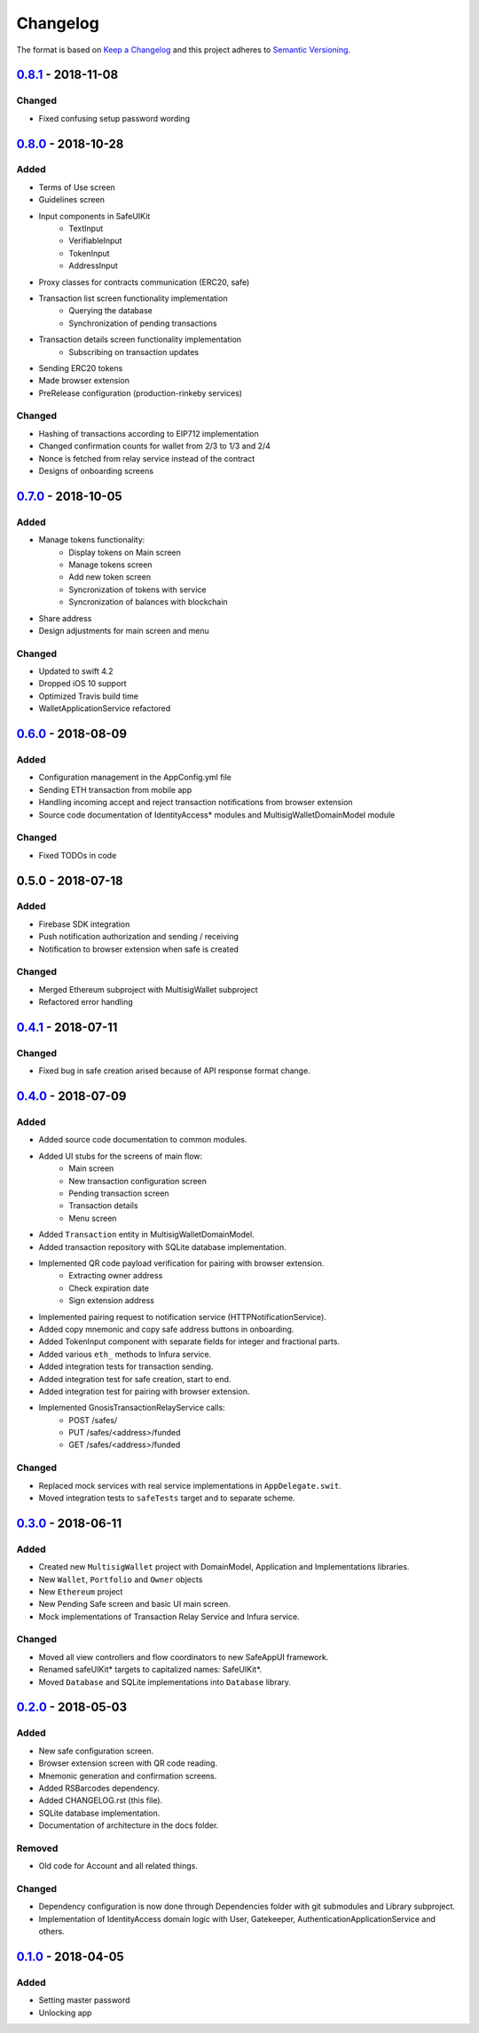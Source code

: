 =========
Changelog
=========

The format is based on `Keep a Changelog`_ 
and this project adheres to `Semantic Versioning`_.

`0.8.1`_ - 2018-11-08
=====================
Changed
-----
- Fixed confusing setup password wording

`0.8.0`_ - 2018-10-28
=====================
Added
-----
- Terms of Use screen
- Guidelines screen
- Input components in SafeUIKit
    - TextInput
    - VerifiableInput
    - TokenInput
    - AddressInput
- Proxy classes for contracts communication (ERC20, safe)
- Transaction list screen functionality implementation
    - Querying the database
    - Synchronization of pending transactions
- Transaction details screen functionality implementation
    - Subscribing on transaction updates
- Sending ERC20 tokens
- Made browser extension
- PreRelease configuration (production-rinkeby services)

Changed
-------
- Hashing of transactions according to EIP712 implementation
- Changed confirmation counts for wallet from 2/3 to 1/3 and 2/4
- Nonce is fetched from relay service instead of the contract
- Designs of onboarding screens

`0.7.0`_ - 2018-10-05
=====================
Added
-----
- Manage tokens functionality:
    - Display tokens on Main screen
    - Manage tokens screen
    - Add new token screen
    - Syncronization of tokens with service
    - Syncronization of balances with blockchain
- Share address
- Design adjustments for main screen and menu

Changed
-------
- Updated to swift 4.2
- Dropped iOS 10 support
- Optimized Travis build time
- WalletApplicationService refactored

`0.6.0`_ - 2018-08-09
=====================
Added
-----
- Configuration management in the AppConfig.yml file
- Sending ETH transaction from mobile app
- Handling incoming accept and reject transaction notifications from browser extension
- Source code documentation of IdentityAccess* modules and MultisigWalletDomainModel module

Changed
-------
- Fixed TODOs in code

0.5.0 - 2018-07-18
=====================
Added
-----
- Firebase SDK integration
- Push notification authorization and sending / receiving
- Notification to browser extension when safe is created

Changed
-------
- Merged Ethereum subproject with MultisigWallet subproject
- Refactored error handling

`0.4.1`_ - 2018-07-11
==========
Changed
-------
- Fixed bug in safe creation arised because of API response format change.

`0.4.0`_ - 2018-07-09
==========
Added
-----
- Added source code documentation to common modules.
- Added UI stubs for the screens of main flow:
    - Main screen
    - New transaction configuration screen
    - Pending transaction screen
    - Transaction details
    - Menu screen
- Added ``Transaction`` entity in MultisigWalletDomainModel.
- Added transaction repository with SQLite database implementation.
- Implemented QR code payload verification for pairing with browser extension.
    - Extracting owner address
    - Check expiration date
    - Sign extension address
- Implemented pairing request to notification service (HTTPNotificationService).
- Added copy mnemonic and copy safe address buttons in onboarding.
- Added TokenInput component with separate fields for integer and fractional parts.
- Added various ``eth_`` methods to Infura service.
- Added integration tests for transaction sending.
- Added integration test for safe creation, start to end.
- Added integration test for pairing with browser extension.
- Implemented GnosisTransactionRelayService calls:
    - POST /safes/
    - PUT /safes/<address>/funded
    - GET /safes/<address>/funded

Changed
-------
- Replaced mock services with real service implementations in ``AppDelegate.swit``.
- Moved integration tests to ``safeTests`` target and to separate scheme.


`0.3.0`_ - 2018-06-11
==========
Added
-----
- Created new ``MultisigWallet`` project with DomainModel, Application and Implementations libraries.
- New ``Wallet``, ``Portfolio`` and ``Owner`` objects
- New ``Ethereum`` project
- New Pending Safe screen and basic UI main screen.
- Mock implementations of Transaction Relay Service and Infura service.

Changed
-------
- Moved all view controllers and flow coordinators to new SafeAppUI framework.
- Renamed safeUIKit* targets to capitalized names: SafeUIKit*.
- Moved ``Database`` and SQLite implementations into ``Database`` library.

`0.2.0`_ - 2018-05-03
==========
Added
-----

- New safe configuration screen.
- Browser extension screen with QR code reading.
- Mnemonic generation and confirmation screens.
- Added RSBarcodes dependency.
- Added CHANGELOG.rst (this file).
- SQLite database implementation.
- Documentation of architecture in the docs folder.

Removed
-------
- Old code for Account and all related things.

Changed
-------
- Dependency configuration is now done through Dependencies folder with git submodules and Library subproject.
- Implementation of IdentityAccess domain logic with User, Gatekeeper, AuthenticationApplicationService and others.

`0.1.0`_ - 2018-04-05
==================
Added
-----
- Setting master password
- Unlocking app

.. _0.8.1: https://github.com/gnosis/safe-ios/tree/0.8.1
.. _0.8.0: https://github.com/gnosis/safe-ios/tree/0.8.0
.. _0.7.0: https://github.com/gnosis/safe-ios/tree/0.7.0
.. _0.6.0: https://github.com/gnosis/safe-ios/tree/0.6.0
.. _0.4.1: https://github.com/gnosis/safe-ios/tree/0.4.1
.. _0.4.0: https://github.com/gnosis/safe-ios/tree/0.4.0
.. _0.3.0: https://github.com/gnosis/safe-ios/tree/0.3.0
.. _0.2.0: https://github.com/gnosis/safe-ios/tree/0.2.0
.. _0.1.0: https://github.com/gnosis/safe-ios/tree/0.1.0
.. _Keep a Changelog: https://keepachangelog.com/en/1.0.0/
.. _Semantic Versioning: https://semver.org/spec/v2.0.0.html
